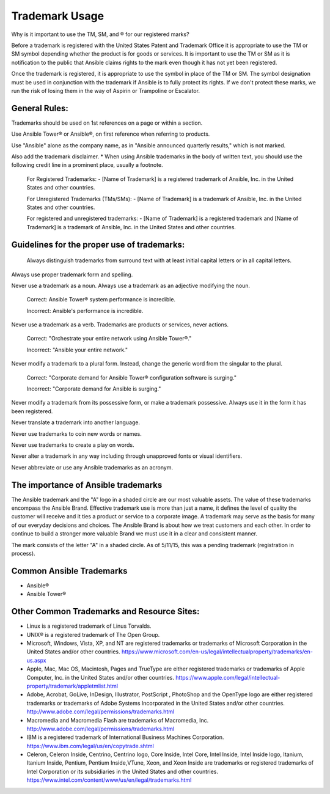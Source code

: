 
Trademark Usage
``````````````````````````````````````
Why is it important to use the TM, SM, and ® for our registered marks?

Before a trademark is registered with the United States Patent and Trademark Office it is appropriate to use the TM or SM symbol depending whether the product is for goods or services. It is important to use the TM or SM as it is notification to the public that Ansible claims rights to the mark even though it has not yet been registered.

Once the trademark is registered, it is appropriate to use the symbol in place of the TM or SM. The symbol designation must be used in conjunction with the trademark if Ansible is to fully protect its rights. If we don't protect these marks, we run the risk of losing them in the way of Aspirin or Trampoline or Escalator.

General Rules:
+++++++++++++++

Trademarks should be used on 1st references on a page or within a section.

Use Ansible Tower® or Ansible®, on first reference when referring to products.

Use "Ansible" alone as the company name, as in "Ansible announced quarterly results," which is not marked.

Also add the trademark disclaimer.
* When using Ansible trademarks in the body of written text, you should use the following credit line in a prominent place, usually a footnote.

    For Registered Trademarks:
    - [Name of Trademark] is a registered trademark of Ansible, Inc. in the United States and other countries.

    For Unregistered Trademarks (TMs/SMs):
    - [Name of Trademark] is a trademark of Ansible, Inc. in the United States and other countries.

    For registered and unregistered trademarks:
    - [Name of Trademark] is a registered trademark and [Name of Trademark] is a trademark of Ansible, Inc. in the United States and other countries.

Guidelines for the proper use of trademarks:
+++++++++++++++++++++++++++++++++++++++++++++

 Always distinguish trademarks from surround text with at least initial capital letters or in all capital letters.

Always use proper trademark form and spelling.

Never use a trademark as a noun. Always use a trademark as an adjective modifying the noun.

    Correct:
    Ansible Tower® system performance is incredible.

    Incorrect:
    Ansible's performance is incredible.

Never use a trademark as a verb. Trademarks are products or services, never actions.

    Correct:
    "Orchestrate your entire network using Ansible Tower®."

    Incorrect:
    "Ansible your entire network."

Never modify a trademark to a plural form. Instead, change the generic word from the singular to the plural.

    Correct:
    "Corporate demand for Ansible Tower® configuration software is surging."

    Incorrect:
    "Corporate demand for Ansible is surging."

Never modify a trademark from its possessive form, or make a trademark possessive. Always use it in the form it has been registered.

Never translate a trademark into another language.

Never use trademarks to coin new words or names.

Never use trademarks to create a play on words.

Never alter a trademark in any way including through unapproved fonts or visual identifiers.

Never abbreviate or use any Ansible trademarks as an acronym.

The importance of Ansible trademarks
++++++++++++++++++++++++++++++++++++++++++++++++

The Ansible trademark and the "A" logo in a shaded circle are our most valuable assets. The value of these trademarks encompass the Ansible Brand. Effective trademark use is more than just a name, it defines the level of quality the customer will receive and it ties a product or service to a corporate image. A trademark may serve as the basis for many of our everyday decisions and choices. The Ansible Brand is about how we treat customers and each other. In order to continue to build a stronger more valuable Brand we must use it in a clear and consistent manner.

The mark consists of the letter "A" in a shaded circle. As of 5/11/15, this was a pending trademark (registration in process).

Common Ansible Trademarks
+++++++++++++++++++++++++++++++++++++++
* Ansible®
* Ansible Tower®

Other Common Trademarks and Resource Sites:
++++++++++++++++++++++++++++++++++++++++++++++++
- Linux is a registered trademark of Linus Torvalds.
- UNIX® is a registered trademark of The Open Group.
- Microsoft, Windows, Vista, XP, and NT are registered trademarks or trademarks of Microsoft Corporation in the United States and/or other countries. https://www.microsoft.com/en-us/legal/intellectualproperty/trademarks/en-us.aspx
- Apple, Mac, Mac OS, Macintosh, Pages and TrueType are either registered trademarks or trademarks of Apple Computer, Inc. in the United States and/or other countries. https://www.apple.com/legal/intellectual-property/trademark/appletmlist.html
- Adobe, Acrobat, GoLive, InDesign, Illustrator, PostScript , PhotoShop and the OpenType logo are either registered trademarks or trademarks of Adobe Systems Incorporated in the United States and/or other countries. http://www.adobe.com/legal/permissions/trademarks.html
- Macromedia and Macromedia Flash are trademarks of Macromedia, Inc. http://www.adobe.com/legal/permissions/trademarks.html
- IBM is a registered trademark of International Business Machines Corporation. https://www.ibm.com/legal/us/en/copytrade.shtml
- Celeron, Celeron Inside, Centrino, Centrino logo, Core Inside, Intel Core, Intel Inside, Intel Inside logo, Itanium, Itanium Inside, Pentium, Pentium Inside,VTune, Xeon, and Xeon Inside are trademarks or registered trademarks of Intel Corporation or its subsidiaries in the United States and other countries. https://www.intel.com/content/www/us/en/legal/trademarks.html

